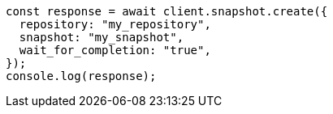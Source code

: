 // This file is autogenerated, DO NOT EDIT
// Use `node scripts/generate-docs-examples.js` to generate the docs examples

[source, js]
----
const response = await client.snapshot.create({
  repository: "my_repository",
  snapshot: "my_snapshot",
  wait_for_completion: "true",
});
console.log(response);
----
